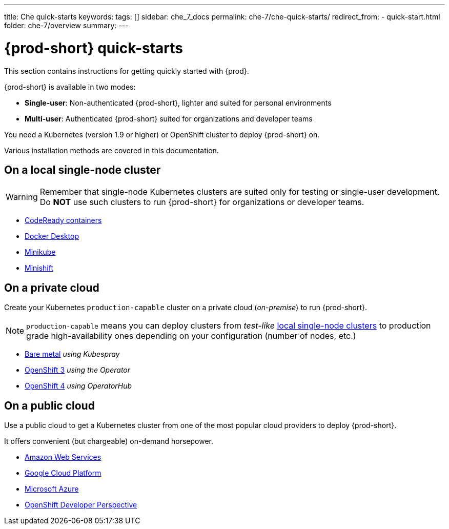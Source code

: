 ---
title: Che quick-starts
keywords:
tags: []
sidebar: che_7_docs
permalink: che-7/che-quick-starts/
redirect_from:
  - quick-start.html
folder: che-7/overview
summary:
---

:page-liquid:
:parent-context-of-che-quick-starts: {context}

[id="{prod-id-short}-quick-starts_{context}"]
= {prod-short} quick-starts

:context: {prod-id-short}-quick-starts

This section contains instructions for getting quickly started with {prod}.

{prod-short} is available in two modes:

* *Single-user*: Non-authenticated {prod-short}, lighter and suited for personal environments

* *Multi-user*: Authenticated {prod-short} suited for organizations and developer teams

You need a Kubernetes (version 1.9 or higher) or OpenShift cluster to deploy {prod-short} on.

Various installation methods are covered in this documentation.


== On a local single-node cluster

WARNING: Remember that single-node Kubernetes clusters are suited only for testing or single-user development.
Do *NOT* use such clusters to run {prod-short} for organizations or developer teams.

* link:{site-baseurl}che-7/installing-{prod-id-short}-on-codeready-containers/[CodeReady containers]

* link:{site-baseurl}che-7/installing-{prod-id-short}-on-docker-desktop/[Docker Desktop]

* link:{site-baseurl}che-7/installing-{prod-id-short}-on-minikube/[Minikube]

* link:{site-baseurl}che-7/installing-{prod-id-short}-on-minishift/[Minishift]


== On a private cloud

Create your Kubernetes `production-capable` cluster on a private cloud (__on-premise__) to run {prod-short}.

NOTE: `production-capable` means you can deploy clusters from __test-like__ xref:on-a-local-single-node-cluster[local single-node clusters] to production grade high-availability ones depending on your configuration (number of nodes, etc.)

* link:{site-baseurl}che-7/installing-{prod-id-short}-on-bare-metal-using-kubespray/[Bare metal] __using Kubespray__

* link:{site-baseurl}che-7/installing-{prod-id-short}-on-openshift-3-using-the-operator/[OpenShift 3] __using the Operator__

* link:{site-baseurl}che-7/installing-{prod-id-short}-on-openshift-4-using-operatorhub/[OpenShift 4] __using OperatorHub__

== On a public cloud

Use a public cloud to get a Kubernetes cluster from one of the most popular cloud providers to deploy {prod-short}. 

It offers convenient (but chargeable) on-demand horsepower.

* link:{site-baseurl}che-7/deploying-che-on-kubernetes-on-aws/[Amazon Web Services]

* link:{site-baseurl}che-7/installing-che-on-google-cloud-platform/[Google Cloud Platform]

* link:{site-baseurl}che-7/installing-eclipse-che-on-microsoft-azure/[Microsoft Azure]

* link:{site-baseurl}che-7/accessing-che-from-openshift-developer-perspective/[OpenShift Developer Perspective]

:context: {parent-context-of-che-quick-starts}
